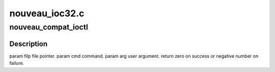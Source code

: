 .. -*- coding: utf-8; mode: rst -*-

===============
nouveau_ioc32.c
===============


.. _`nouveau_compat_ioctl`:

nouveau_compat_ioctl
====================

.. c:function:: long nouveau_compat_ioctl (struct file *filp, unsigned int cmd, unsigned long arg)

    bit process running under a 64-bit kernel performs an ioctl on /dev/dri/card<n>.

    :param struct file \*filp:

        *undescribed*

    :param unsigned int cmd:

        *undescribed*

    :param unsigned long arg:

        *undescribed*



.. _`nouveau_compat_ioctl.description`:

Description
-----------


\param filp file pointer.
\param cmd command.
\param arg user argument.
\return zero on success or negative number on failure.

